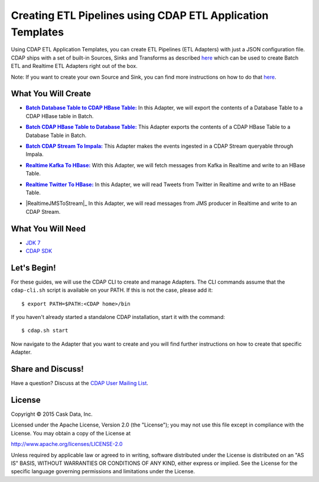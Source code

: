 ===========================================================
Creating ETL Pipelines using CDAP ETL Application Templates
===========================================================

Using CDAP ETL Application Templates, you can create ETL Pipelines (ETL Adapters) with just a JSON configuration file. 
CDAP ships with a set of built-in Sources, Sinks and Transforms as described `here <http://docs.cask.co/cdap/current/en/application-templates/index.html>`__
which can be used to create Batch ETL and Realtime ETL Adapters right out of the box.

Note: If you want to create your own Source and Sink, you can find more instructions on how to do that `here <http://docs.cask.co/cdap/current/en/application-templates/etl/custom.html>`__.

What You Will Create
====================

.. |DBTableToHBaseTable| replace:: **Batch Database Table to CDAP HBase Table:**
.. _DBTableToHBaseTable: https://github.com/cdap-guides/cdap-etl-adapter-guide/tree/develop/DBTableToHBaseTable

- |DBTableToHBaseTable|_ In this Adapter, we will export the contents of a Database Table to a CDAP HBase table in Batch.


.. |HBaseTableToDBTable| replace:: **Batch CDAP HBase Table to Database Table:**
.. _HBaseTableToDBTable: https://github.com/cdap-guides/cdap-etl-adapter-guide/tree/develop/HBaseTableToDBTable

- |HBaseTableToDBTable|_ This Adapter exports the contents of a CDAP HBase Table to a Database Table in Batch.


.. |StreamToImpala| replace:: **Batch CDAP Stream To Impala:**
.. _StreamToImpala: https://github.com/cdap-guides/cdap-etl-adapter-guide/tree/develop/StreamToImpala

- |StreamToImpala|_ This Adapter makes the events ingested in a CDAP Stream queryable through Impala.


.. |RealtimeKafkaToHBase| replace:: **Realtime Kafka To HBase:**
.. _RealtimeKafkaToHBase: https://github.com/cdap-guides/cdap-etl-adapter-guide/tree/develop/RealtimeKafkaToHBase

- |RealtimeKafkaToHBase|_ With this Adapter, we will fetch messages from Kafka in Realtime and write to an HBase Table.


.. |RealtimeTwitterToHBase| replace:: **Realtime Twitter To HBase:**
.. _RealtimeTwitterToHBase: https://github.com/cdap-guides/cdap-etl-adapter-guide/tree/develop/RealtimeTwitterToHBase

- |RealtimeTwitterToHBase|_ In this Adapter, we will read Tweets from Twitter in Realtime and write to an HBase Table.

.. |RealtimeJMSToStream| replace:: **Realtime JMS To Stream:**
.. RealtimeJMSToStream: https://github.com/cdap-guides/cdap-etl-adapter-guide/tree/develop/RealtimeJMSToStream

- |RealtimeJMSToStream|_ In this Adapter, we will read messages from JMS producer in Realtime and write to an CDAP Stream.

What You Will Need
==================

- `JDK 7 <http://www.oracle.com/technetwork/java/javase/downloads/index.html>`__
- `CDAP SDK <http://docs.cdap.io/cdap/current/en/developers-manual/getting-started/standalone/index.html>`__

Let's Begin!
============

For these guides, we will use the CDAP CLI to create and manage Adapters. The CLI commands assume that the ``cdap-cli.sh`` script is available on your PATH. 
If this is not the case, please add it::

  $ export PATH=$PATH:<CDAP home>/bin

If you haven't already started a standalone CDAP installation, start it with the command::

  $ cdap.sh start

Now navigate to the Adapter that you want to create and you will find further instructions on how to create that specific Adapter.

Share and Discuss!
==================

Have a question? Discuss at the `CDAP User Mailing List <https://groups.google.com/forum/#!forum/cdap-user>`__.

License
=======

Copyright © 2015 Cask Data, Inc.

Licensed under the Apache License, Version 2.0 (the "License"); you may
not use this file except in compliance with the License. You may obtain
a copy of the License at

http://www.apache.org/licenses/LICENSE-2.0

Unless required by applicable law or agreed to in writing, software
distributed under the License is distributed on an "AS IS" BASIS,
WITHOUT WARRANTIES OR CONDITIONS OF ANY KIND, either express or implied.
See the License for the specific language governing permissions and
limitations under the License.

